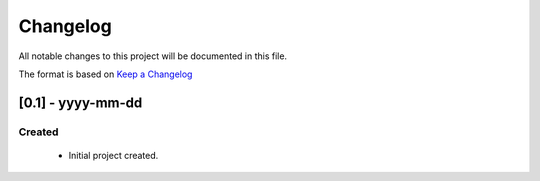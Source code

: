 *********
Changelog
*********

All notable changes to this project will be documented in this file.

The format is based on `Keep a Changelog <http://keepachangelog.com/en/1.0.0/>`_

==================
[0.1] - yyyy-mm-dd
==================

Created
=======
  - Initial project created.
